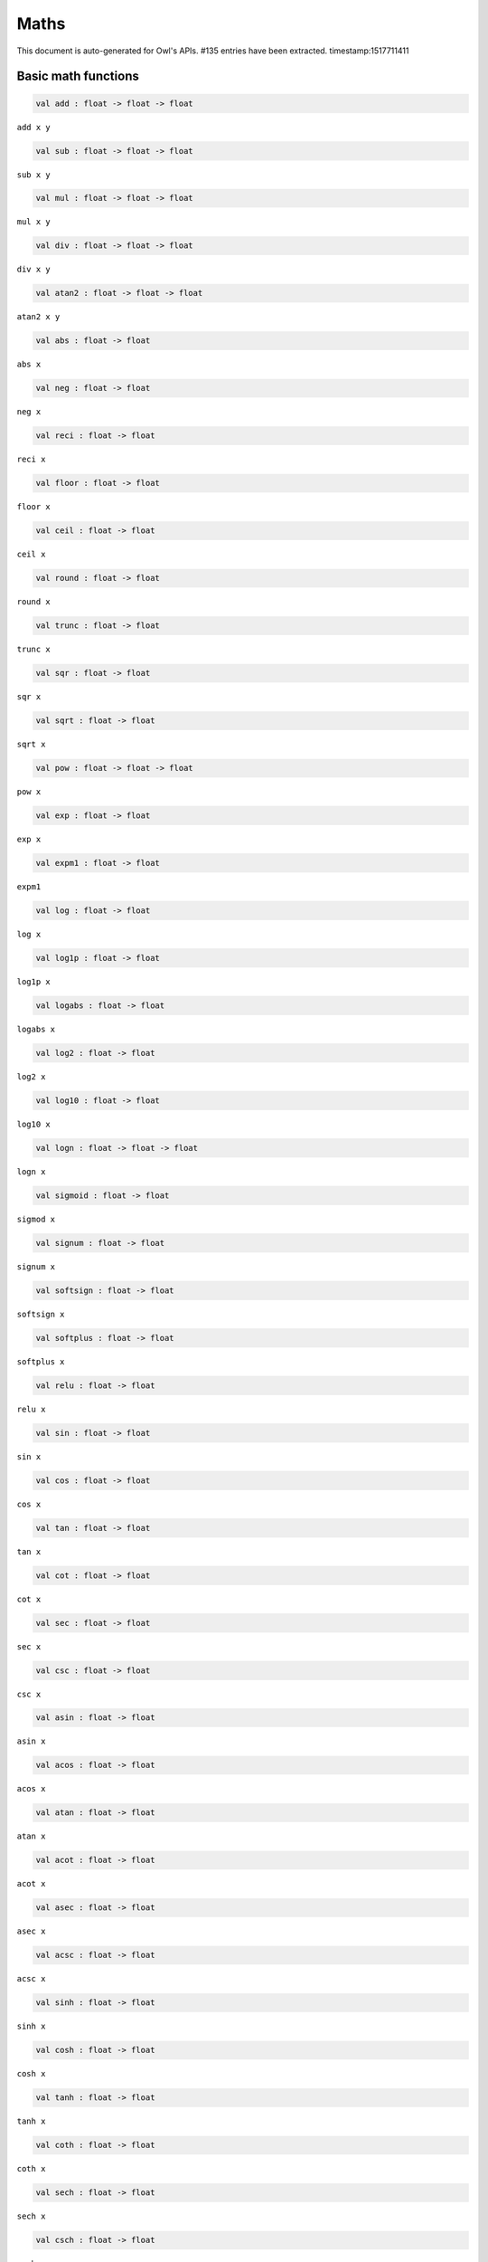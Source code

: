 Maths
===============================================================================

This document is auto-generated for Owl's APIs.
#135 entries have been extracted.
timestamp:1517711411

Basic math functions
-------------------------------------------------------------------------------



.. code-block:: ocaml

  val add : float -> float -> float

``add x y``



.. code-block:: ocaml

  val sub : float -> float -> float

``sub x y``



.. code-block:: ocaml

  val mul : float -> float -> float

``mul x y``



.. code-block:: ocaml

  val div : float -> float -> float

``div x y``



.. code-block:: ocaml

  val atan2 : float -> float -> float

``atan2 x y``



.. code-block:: ocaml

  val abs : float -> float

``abs x``



.. code-block:: ocaml

  val neg : float -> float

``neg x``



.. code-block:: ocaml

  val reci : float -> float

``reci x``



.. code-block:: ocaml

  val floor : float -> float

``floor x``



.. code-block:: ocaml

  val ceil : float -> float

``ceil x``



.. code-block:: ocaml

  val round : float -> float

``round x``



.. code-block:: ocaml

  val trunc : float -> float

``trunc x``



.. code-block:: ocaml

  val sqr : float -> float

``sqr x``



.. code-block:: ocaml

  val sqrt : float -> float

``sqrt x``



.. code-block:: ocaml

  val pow : float -> float -> float

``pow x``



.. code-block:: ocaml

  val exp : float -> float

``exp x``



.. code-block:: ocaml

  val expm1 : float -> float

``expm1``



.. code-block:: ocaml

  val log : float -> float

``log x``



.. code-block:: ocaml

  val log1p : float -> float

``log1p x``



.. code-block:: ocaml

  val logabs : float -> float

``logabs x``



.. code-block:: ocaml

  val log2 : float -> float

``log2 x``



.. code-block:: ocaml

  val log10 : float -> float

``log10 x``



.. code-block:: ocaml

  val logn : float -> float -> float

``logn x``



.. code-block:: ocaml

  val sigmoid : float -> float

``sigmod x``



.. code-block:: ocaml

  val signum : float -> float

``signum x``



.. code-block:: ocaml

  val softsign : float -> float

``softsign x``



.. code-block:: ocaml

  val softplus : float -> float

``softplus x``



.. code-block:: ocaml

  val relu : float -> float

``relu x``



.. code-block:: ocaml

  val sin : float -> float

``sin x``



.. code-block:: ocaml

  val cos : float -> float

``cos x``



.. code-block:: ocaml

  val tan : float -> float

``tan x``



.. code-block:: ocaml

  val cot : float -> float

``cot x``



.. code-block:: ocaml

  val sec : float -> float

``sec x``



.. code-block:: ocaml

  val csc : float -> float

``csc x``



.. code-block:: ocaml

  val asin : float -> float

``asin x``



.. code-block:: ocaml

  val acos : float -> float

``acos x``



.. code-block:: ocaml

  val atan : float -> float

``atan x``



.. code-block:: ocaml

  val acot : float -> float

``acot x``



.. code-block:: ocaml

  val asec : float -> float

``asec x``



.. code-block:: ocaml

  val acsc : float -> float

``acsc x``



.. code-block:: ocaml

  val sinh : float -> float

``sinh x``



.. code-block:: ocaml

  val cosh : float -> float

``cosh x``



.. code-block:: ocaml

  val tanh : float -> float

``tanh x``



.. code-block:: ocaml

  val coth : float -> float

``coth x``



.. code-block:: ocaml

  val sech : float -> float

``sech x``



.. code-block:: ocaml

  val csch : float -> float

``csch x``



.. code-block:: ocaml

  val asinh : float -> float

``asinh x``



.. code-block:: ocaml

  val acosh : float -> float

``acosh x``



.. code-block:: ocaml

  val atanh : float -> float

``atanh x``



.. code-block:: ocaml

  val acoth : float -> float

``acoth x``



.. code-block:: ocaml

  val asech : float -> float

``asech x``



.. code-block:: ocaml

  val acsch : float -> float

``acsch x``



.. code-block:: ocaml

  val sinc : float -> float

``sinc x``



.. code-block:: ocaml

  val logsinh : float -> float

``logsinh x``



.. code-block:: ocaml

  val logcosh : float -> float

``logcosh x``



.. code-block:: ocaml

  val sindg : float -> float

Sine of angle given in degrees



.. code-block:: ocaml

  val cosdg : float -> float

Cosine of the angle x given in degrees.



.. code-block:: ocaml

  val tandg : float -> float

Tangent of angle x given in degrees.



.. code-block:: ocaml

  val cotdg : float -> float

Cotangent of the angle x given in degrees.



.. code-block:: ocaml

  val hypot : float -> float -> float

Calculate the length of the hypotenuse.



.. code-block:: ocaml

  val xlogy : float -> float -> float

``xlogy(x, y) = x*log(y)``



.. code-block:: ocaml

  val xlog1py : float -> float -> float

``xlog1py(x, y) = x*log1p(y)``



.. code-block:: ocaml

  val logit : float -> float

``logit(x) = log(p/(1-p))``



.. code-block:: ocaml

  val expit : float -> float

``expit(x) = 1/(1+exp(-x))``



Airy functions
-------------------------------------------------------------------------------



.. code-block:: ocaml

  val airy : float -> float * float * float * float

Airy function ``airy x`` returns ``(Ai, Aip, Bi, Bip)``. ``Aip`` is the
derivative of ``Ai`` whilst ``Bip`` is the derivative of ``Bi``.



Bessel functions
-------------------------------------------------------------------------------



.. code-block:: ocaml

  val j0 : float -> float

Bessel function of the first kind of order 0.



.. code-block:: ocaml

  val j1 : float -> float

Bessel function of the first kind of order 1.



.. code-block:: ocaml

  val jv : float -> float -> float

Bessel function of real order.



.. code-block:: ocaml

  val y0 : float -> float

Bessel function of the second kind of order 0.



.. code-block:: ocaml

  val y1 : float -> float

Bessel function of the second kind of order 1.



.. code-block:: ocaml

  val yv : float -> float -> float

Bessel function of the second kind of real order.



.. code-block:: ocaml

  val yn : int -> float -> float

Bessel function of the second kind of integer order.



.. code-block:: ocaml

  val i0 : float -> float

Modified Bessel function of order 0.



.. code-block:: ocaml

  val i0e : float -> float

Exponentially scaled modified Bessel function of order 0.



.. code-block:: ocaml

  val i1 : float -> float

Modified Bessel function of order 1.



.. code-block:: ocaml

  val i1e : float -> float

Exponentially scaled modified Bessel function of order 1.



.. code-block:: ocaml

  val iv : float -> float -> float

Modified Bessel function of the first kind of real order.



.. code-block:: ocaml

  val k0 : float -> float

Modified Bessel function of the second kind of order 0, K_0.



.. code-block:: ocaml

  val k0e : float -> float

Exponentially scaled modified Bessel function K of order 0.



.. code-block:: ocaml

  val k1 : float -> float

Modified Bessel function of the second kind of order 1, K_1(x).



.. code-block:: ocaml

  val k1e : float -> float

Exponentially scaled modified Bessel function K of order 1.



Elliptic functions
-------------------------------------------------------------------------------



.. code-block:: ocaml

  val ellipj : float -> float -> float * float * float * float

Jacobian Elliptic function ``ellipj u m`` returns ``(sn, cn, dn, phi)``.



.. code-block:: ocaml

  val ellipk : float -> float

Complete elliptic integral of the first kind ``ellipk m``.



.. code-block:: ocaml

  val ellipkm1 : float -> float

Complete elliptic integral of the first kind around ``m = 1``.



.. code-block:: ocaml

  val ellipkinc : float -> float -> float

Incomplete elliptic integral of the first kind ``ellipkinc phi m``.



.. code-block:: ocaml

  val ellipe : float -> float

Complete elliptic integral of the second kind ``ellipe m``.



.. code-block:: ocaml

  val ellipeinc : float -> float -> float

Incomplete elliptic integral of the second kind ``ellipeinc phi m``.



Gamma Functions
-------------------------------------------------------------------------------



.. code-block:: ocaml

  val gamma : float -> float

Gamma function.



.. code-block:: ocaml

  val rgamma : float -> float

Reciprocal Gamma function.



.. code-block:: ocaml

  val loggamma : float -> float

Logarithm of the gamma function.



.. code-block:: ocaml

  val gammainc : float -> float -> float

Incomplete gamma function.



.. code-block:: ocaml

  val gammaincinv : float -> float -> float

Inverse function of ``gammainc``



.. code-block:: ocaml

  val gammaincc : float -> float -> float

Complemented incomplete gamma integral



.. code-block:: ocaml

  val gammainccinv : float -> float -> float

Inverse function of ``gammaincc``



.. code-block:: ocaml

  val psi : float -> float

The digamma function.



Beta functions
-------------------------------------------------------------------------------



.. code-block:: ocaml

  val beta : float -> float -> float

Beta function.



.. code-block:: ocaml

  val betainc : float -> float -> float -> float

Incomplete beta integral.



.. code-block:: ocaml

  val betaincinv : float -> float -> float -> float

Inverse funciton of beta integral.



Factorials
-------------------------------------------------------------------------------



.. code-block:: ocaml

  val fact : int -> float

Factorial function ``fact n`` calculates ``n!``.



.. code-block:: ocaml

  val log_fact : int -> float

Logarithm of factorial function ``log_fact n`` calculates ``log n!``.



.. code-block:: ocaml

  val permutation : int -> int -> int

``permutation n k`` return the number of permutations of n things taken k at a time.



.. code-block:: ocaml

  val combination : int -> int -> int

``combination n k`` return the combination number of taking k out of n.



Error Function and Fresnel Integrals
-------------------------------------------------------------------------------



.. code-block:: ocaml

  val erf : float -> float

Error function.



.. code-block:: ocaml

  val erfc : float -> float

Complementary error function, ``1 - erf(x)``



.. code-block:: ocaml

  val erfcx : float -> float

Scaled complementary error function, ``exp(x**2) * erfc(x)``.



.. code-block:: ocaml

  val erfinv : float -> float

Inverse of ``erf x``.



.. code-block:: ocaml

  val erfcinv : float -> float

Inverse of ``erfc x``



.. code-block:: ocaml

  val dawsn : float -> float

Dawson’s integral.



.. code-block:: ocaml

  val fresnel : float -> float * float

Fresnel sin and cos integrals, ``fresnel x`` returns a tuple consisting of
``(Fresnel sin integral, Fresnel cos integral)``.



Struve functions
-------------------------------------------------------------------------------



.. code-block:: ocaml

  val struve : float -> float -> float

Struve function ``struve v x``.



Other special functions
-------------------------------------------------------------------------------



.. code-block:: ocaml

  val expn : int -> float -> float

Exponential integral E_n.



.. code-block:: ocaml

  val shichi : float -> float * float

Hyperbolic sine and cosine integrals, ``shichi x`` returns ``(shi, chi)``.



.. code-block:: ocaml

  val shi : float -> float

Hyperbolic sine integrals.



.. code-block:: ocaml

  val chi : float -> float

Hyperbolic cosine integrals.



.. code-block:: ocaml

  val sici : float -> float * float

Sine and cosine integrals, ``sici x`` returns ``(si, ci)``.



.. code-block:: ocaml

  val si : float -> float

Sine integral.



.. code-block:: ocaml

  val ci : float -> float

Cosine integral.



.. code-block:: ocaml

  val zeta : float -> float -> float

Riemann or Hurwitz zeta function ``zeta x q``.



.. code-block:: ocaml

  val zetac : float -> float

Riemann zeta function minus 1.



Some utility functions
-------------------------------------------------------------------------------



.. code-block:: ocaml

  val is_odd : int -> bool

``is_odd x`` returns ``true`` if ``x`` is odd.



.. code-block:: ocaml

  val is_even : int -> bool

``is_even x`` returns ``true`` if ``x`` is even.



.. code-block:: ocaml

  val is_pow2 : int -> bool

``is_pow2 x`` return ``true`` if ``x`` is integer power of 2, e.g. 32, 64, etc.



.. code-block:: ocaml

  val nextafter : float -> float -> float

``nextafter from to`` returns the next representable double precision value
of ``from`` in the direction of ``to``. If from equals to ``to``, ``to`` is returned.



.. code-block:: ocaml

  val nextafterf : float -> float -> float

``nextafter from to`` returns the next representable single precision value
of ``from`` in the direction of ``to``. If from equals to ``to``, ``to`` is returned.



